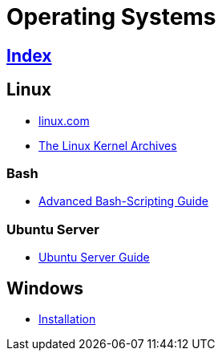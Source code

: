 = Operating Systems

== link:../index.adoc[Index]

== Linux

- link:https://www.linux.com[linux.com]
- link:https://www.kernel.org/[The Linux Kernel Archives]

=== Bash

- link:http://tldp.org/LDP/abs/html/[Advanced Bash-Scripting Guide]

=== Ubuntu Server

- link:https://help.ubuntu.com/lts/serverguide/[Ubuntu Server Guide]

== Windows

- link:os-windows-install.adoc[Installation]
